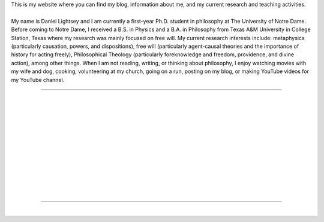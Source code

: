 .. title:  
.. slug: index
.. date: 1970-01-01 00:00:00 UTC
.. tags:
.. link:
.. description: Fake Site version 1, welcome page!


.. .. class:: jumbotron col-md-6
..
.. .. admonition:: This is a Fake Site
..
..     It pretends to be about things, but is really just an example.
..
..     .. raw:: html
..
..        <a href="https://getnikola.com/" class="btn btn-primary btn-lg">Click Me!</a>
..
..
.. .. class:: col-md-5
..
.. Lorem ipsum dolor sit amet, consectetur adipiscing elit. Mauris non nunc turpis.
.. Phasellus a ullamcorper leo. Sed fringilla dapibus orci eu ornare. Quisque
.. gravida quam a mi dignissim consequat. Morbi sed iaculis mi. Vivamus ultrices
.. mattis euismod. Mauris aliquet magna eget mauris volutpat a egestas leo rhoncus.
.. In hac habitasse platea dictumst. Ut sed mi arcu. Nullam id massa eu orci
.. convallis accumsan. Nunc faucibus sodales justo ac ornare. In eu congue eros.
.. Pellentesque iaculis risus urna. Proin est lorem, scelerisque non elementum at,
.. semper vel velit. Phasellus consectetur orci vel tortor tempus imperdiet. Class
.. aptent taciti sociosqu ad litora torquent per conubia nostra, per inceptos
.. himenaeos.

.. thumbnail:: /images/prof_pic.jpeg 
   :alt: Daniel Lightsey
   :align: right

| This is my website where you can find my blog, information about me, and my current research and teaching activities.
| 
| My name is Daniel Lightsey and I am currently a first-year Ph.D. student in philosophy at The University of Notre Dame. Before coming to Notre Dame, I received a B.S. in Physics and a B.A. in Philosophy from Texas A&M University in College Station, Texas where my research was mainly focused on free will. My current research interests include: metaphysics (particularly causation, powers, and dispositions), free will (particularly agent-causal theories and the importance of history for acting freely), Philosophical Theology (particularly foreknowledge and freedom, providence, and divine action), among other things. When I am not reading, writing, or thinking about philosophy, I enjoy watching movies with my wife and dog, cooking, volunteering at my church, going on a run, posting on my blog, or making YouTube videos for my YouTube channel.

----

| 
|
|
|
|
|
|
|
|
|
|
|

---- 

|
